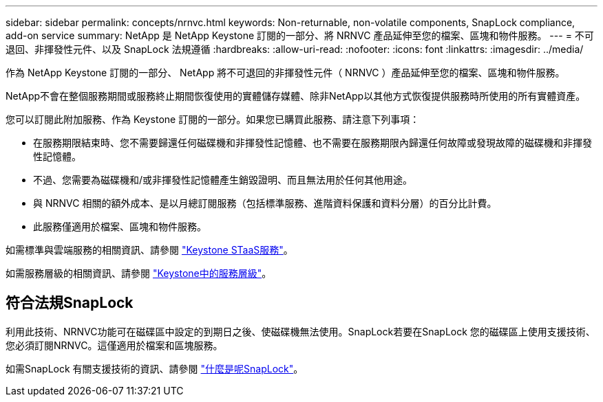 ---
sidebar: sidebar 
permalink: concepts/nrnvc.html 
keywords: Non-returnable, non-volatile components, SnapLock compliance, add-on service 
summary: NetApp 是 NetApp Keystone 訂閱的一部分、將 NRNVC 產品延伸至您的檔案、區塊和物件服務。 
---
= 不可退回、非揮發性元件、以及 SnapLock 法規遵循
:hardbreaks:
:allow-uri-read: 
:nofooter: 
:icons: font
:linkattrs: 
:imagesdir: ../media/


[role="lead"]
作為 NetApp Keystone 訂閱的一部分、 NetApp 將不可退回的非揮發性元件（ NRNVC ）產品延伸至您的檔案、區塊和物件服務。

NetApp不會在整個服務期間或服務終止期間恢復使用的實體儲存媒體、除非NetApp以其他方式恢復提供服務時所使用的所有實體資產。

您可以訂閱此附加服務、作為 Keystone 訂閱的一部分。如果您已購買此服務、請注意下列事項：

* 在服務期限結束時、您不需要歸還任何磁碟機和非揮發性記憶體、也不需要在服務期限內歸還任何故障或發現故障的磁碟機和非揮發性記憶體。
* 不過、您需要為磁碟機和/或非揮發性記憶體產生銷毀證明、而且無法用於任何其他用途。
* 與 NRNVC 相關的額外成本、是以月總訂閱服務（包括標準服務、進階資料保護和資料分層）的百分比計費。
* 此服務僅適用於檔案、區塊和物件服務。


如需標準與雲端服務的相關資訊、請參閱 link:supported-storage-services.html["Keystone STaaS服務"]。

如需服務層級的相關資訊、請參閱 link:../concepts/service-levels.html["Keystone中的服務層級"]。



== 符合法規SnapLock

利用此技術、NRNVC功能可在磁碟區中設定的到期日之後、使磁碟機無法使用。SnapLock若要在SnapLock 您的磁碟區上使用支援技術、您必須訂閱NRNVC。這僅適用於檔案和區塊服務。

如需SnapLock 有關支援技術的資訊、請參閱 https://docs.netapp.com/us-en/ontap/snaplock/snaplock-concept.html["什麼是呢SnapLock"^]。
